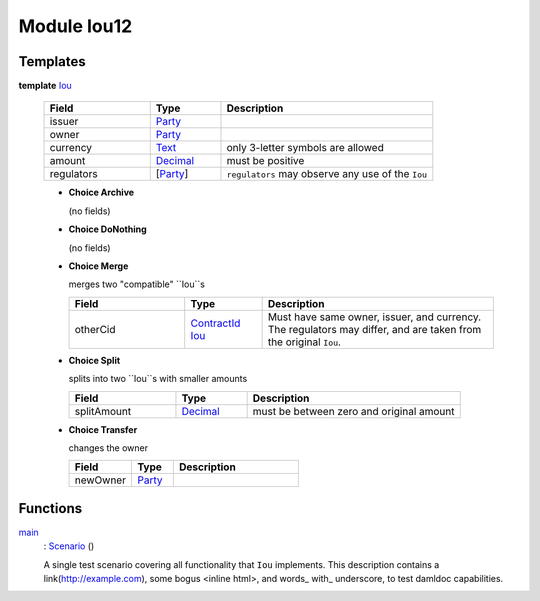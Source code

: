 .. _module-iou12-76192:

Module Iou12
------------

Templates
^^^^^^^^^

.. _type-iou12-iou-72962:

**template** `Iou <type-iou12-iou-72962_>`_

  .. list-table::
     :widths: 15 10 30
     :header-rows: 1

     * - Field
       - Type
       - Description
     * - issuer
       - `Party <https://docs.daml.com/daml/stdlib/Prelude.html#type-da-internal-lf-party-57932>`_
       -
     * - owner
       - `Party <https://docs.daml.com/daml/stdlib/Prelude.html#type-da-internal-lf-party-57932>`_
       -
     * - currency
       - `Text <https://docs.daml.com/daml/stdlib/Prelude.html#type-ghc-types-text-51952>`_
       - only 3\-letter symbols are allowed
     * - amount
       - `Decimal <https://docs.daml.com/daml/stdlib/Prelude.html#type-ghc-types-decimal-18135>`_
       - must be positive
     * - regulators
       - \[`Party <https://docs.daml.com/daml/stdlib/Prelude.html#type-da-internal-lf-party-57932>`_\]
       - ``regulators`` may observe any use of the ``Iou``

  + **Choice Archive**

    (no fields)

  + **Choice DoNothing**

    (no fields)

  + **Choice Merge**

    merges two \"compatible\" ``Iou``s

    .. list-table::
       :widths: 15 10 30
       :header-rows: 1

       * - Field
         - Type
         - Description
       * - otherCid
         - `ContractId <https://docs.daml.com/daml/stdlib/Prelude.html#type-da-internal-lf-contractid-95282>`_ `Iou <type-iou12-iou-72962_>`_
         - Must have same owner, issuer, and currency\. The regulators may differ, and are taken from the original ``Iou``\.

  + **Choice Split**

    splits into two ``Iou``s with smaller amounts

    .. list-table::
       :widths: 15 10 30
       :header-rows: 1

       * - Field
         - Type
         - Description
       * - splitAmount
         - `Decimal <https://docs.daml.com/daml/stdlib/Prelude.html#type-ghc-types-decimal-18135>`_
         - must be between zero and original amount

  + **Choice Transfer**

    changes the owner

    .. list-table::
       :widths: 15 10 30
       :header-rows: 1

       * - Field
         - Type
         - Description
       * - newOwner
         - `Party <https://docs.daml.com/daml/stdlib/Prelude.html#type-da-internal-lf-party-57932>`_
         -

Functions
^^^^^^^^^

.. _function-iou12-main-28537:

`main <function-iou12-main-28537_>`_
  \: `Scenario <https://docs.daml.com/daml/stdlib/Prelude.html#type-da-internal-lf-scenario-98127>`_ ()

  A single test scenario covering all functionality that ``Iou`` implements\.
  This description contains a link(http://example.com), some bogus \<inline html\>,
  and words\_ with\_ underscore, to test damldoc capabilities\.
